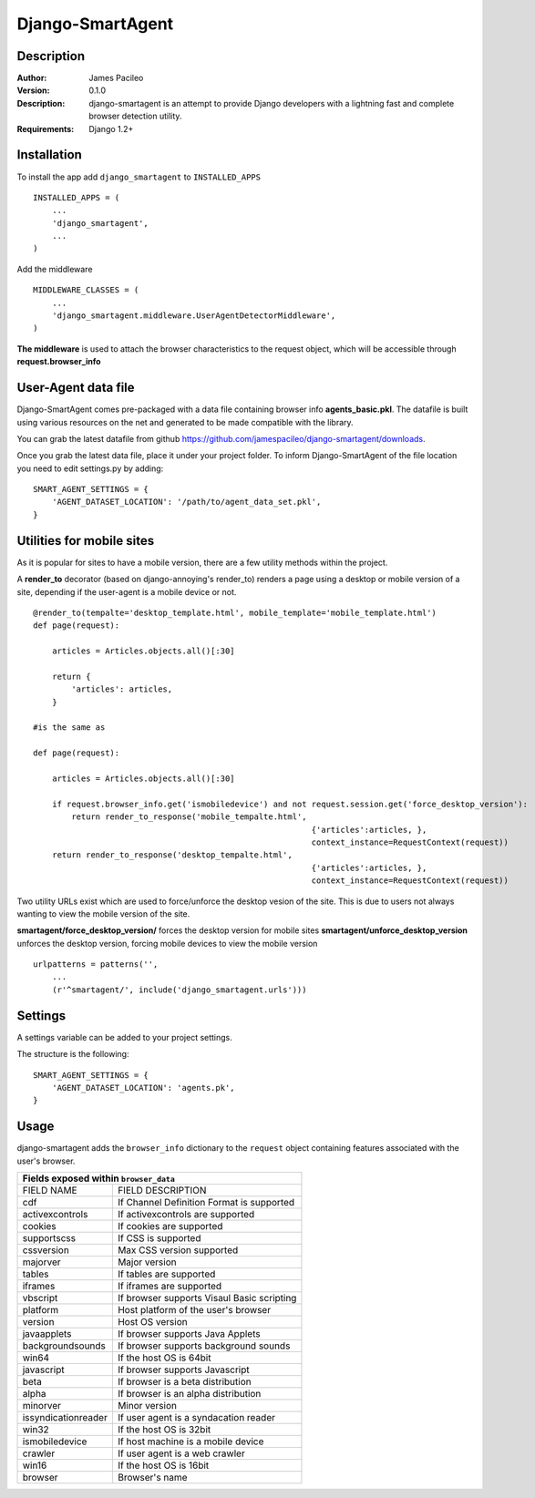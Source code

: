 ======
Django-SmartAgent
======
Description
------

:Author:
    James Pacileo

:Version:
    0.1.0

:Description:
    django-smartagent is an attempt to provide Django developers with a lightning fast and complete browser detection utility.

:Requirements:
    Django 1.2+

Installation
------------

To install the app add ``django_smartagent`` to ``INSTALLED_APPS``

::

    INSTALLED_APPS = (
        ...
        'django_smartagent',
        ...
    )

Add the middleware

::

    MIDDLEWARE_CLASSES = (
        ...
        'django_smartagent.middleware.UserAgentDetectorMiddleware',
    )

**The middleware** is used to attach the browser characteristics to the request object, which will be accessible through **request.browser_info**

User-Agent data file
----------------------------

Django-SmartAgent comes pre-packaged with a data file containing browser info **agents_basic.pkl**. The datafile is built using various resources on the net and generated to be made compatible with the library.

You can grab the latest datafile from github https://github.com/jamespacileo/django-smartagent/downloads.

Once you grab the latest data file, place it under your project folder. To inform Django-SmartAgent of the file location you need to edit settings.py by adding:

::

    SMART_AGENT_SETTINGS = {
        'AGENT_DATASET_LOCATION': '/path/to/agent_data_set.pkl',
    }

Utilities for mobile sites
--------------------------

As it is popular for sites to have a mobile version, there are a few utility methods within the project.

A **render_to** decorator (based on django-annoying's render_to) renders a page using a desktop or mobile version of a site, depending if the user-agent is a mobile device or not.

::

    @render_to(tempalte='desktop_template.html', mobile_template='mobile_template.html')
    def page(request):

        articles = Articles.objects.all()[:30]

        return {
            'articles': articles,
        }

    #is the same as

    def page(request):

        articles = Articles.objects.all()[:30]

        if request.browser_info.get('ismobiledevice') and not request.session.get('force_desktop_version'):
            return render_to_response('mobile_tempalte.html',
                                                              {'articles':articles, },
                                                              context_instance=RequestContext(request))
        return render_to_response('desktop_tempalte.html',
                                                              {'articles':articles, },
                                                              context_instance=RequestContext(request))


Two utility URLs exist which are used to force/unforce the desktop vesion of the site. This is due to users not always wanting to view the mobile version of the site.

**smartagent/force_desktop_version/** forces the desktop version for mobile sites
**smartagent/unforce_desktop_version** unforces the desktop version, forcing mobile devices to view the mobile version

::

    urlpatterns = patterns('',
        ...
        (r'^smartagent/', include('django_smartagent.urls')))

Settings
--------

A settings variable can be added to your project settings.

The structure is the following:

::

    SMART_AGENT_SETTINGS = {
        'AGENT_DATASET_LOCATION': 'agents.pk',
    }

Usage
-----

django-smartagent adds the ``browser_info`` dictionary to the ``request`` object containing features associated with the user's browser.

+-----------------------+----------------------------------------------+
+  Fields exposed within ``browser_data``                              +
+=======================+==============================================+
+  FIELD NAME           +  FIELD DESCRIPTION                           +
+-----------------------+----------------------------------------------+
+  cdf                  +  If Channel Definition Format is supported   +
+-----------------------+----------------------------------------------+
+  activexcontrols      +  If activexcontrols are supported            +
+-----------------------+----------------------------------------------+
+  cookies              +  If cookies are supported                    +
+-----------------------+----------------------------------------------+
+  supportscss          +  If CSS is supported                         +
+-----------------------+----------------------------------------------+
+  cssversion           +  Max CSS version supported                   +
+-----------------------+----------------------------------------------+
+  majorver             +  Major version                               +
+-----------------------+----------------------------------------------+
+  tables               +  If tables are supported                     +
+-----------------------+----------------------------------------------+
+  iframes              +  If iframes are supported                    +
+-----------------------+----------------------------------------------+
+  vbscript             +  If browser supports Visaul Basic scripting  +
+-----------------------+----------------------------------------------+
+  platform             +  Host platform of the user's browser         +
+-----------------------+----------------------------------------------+
+  version              +  Host OS version                             +
+-----------------------+----------------------------------------------+
+  javaapplets          +  If browser supports Java Applets            +
+-----------------------+----------------------------------------------+
+  backgroundsounds     +  If browser supports background sounds       +
+-----------------------+----------------------------------------------+
+  win64                +  If the host OS is 64bit                     +
+-----------------------+----------------------------------------------+
+  javascript           +  If browser supports Javascript              +
+-----------------------+----------------------------------------------+
+  beta                 +  If browser is a beta distribution           +
+-----------------------+----------------------------------------------+
+  alpha                +  If browser is an alpha distribution         +
+-----------------------+----------------------------------------------+
+  minorver             +  Minor version                               +
+-----------------------+----------------------------------------------+
+  issyndicationreader  +  If user agent is a syndacation reader       +
+-----------------------+----------------------------------------------+
+  win32                +  If the host OS is 32bit                     +
+-----------------------+----------------------------------------------+
+  ismobiledevice       +  If host machine is a mobile device          +
+-----------------------+----------------------------------------------+
+  crawler              +  If user agent is a web crawler              +
+-----------------------+----------------------------------------------+
+  win16                +  If the host OS is 16bit                     +
+-----------------------+----------------------------------------------+
+  browser              +  Browser's name                              +
+-----------------------+----------------------------------------------+
